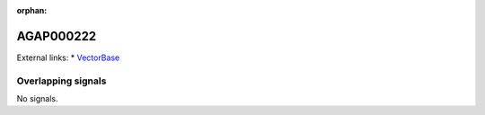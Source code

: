 :orphan:

AGAP000222
=============







External links:
* `VectorBase <https://www.vectorbase.org/Anopheles_gambiae/Gene/Summary?g=AGAP000222>`_

Overlapping signals
-------------------



No signals.


